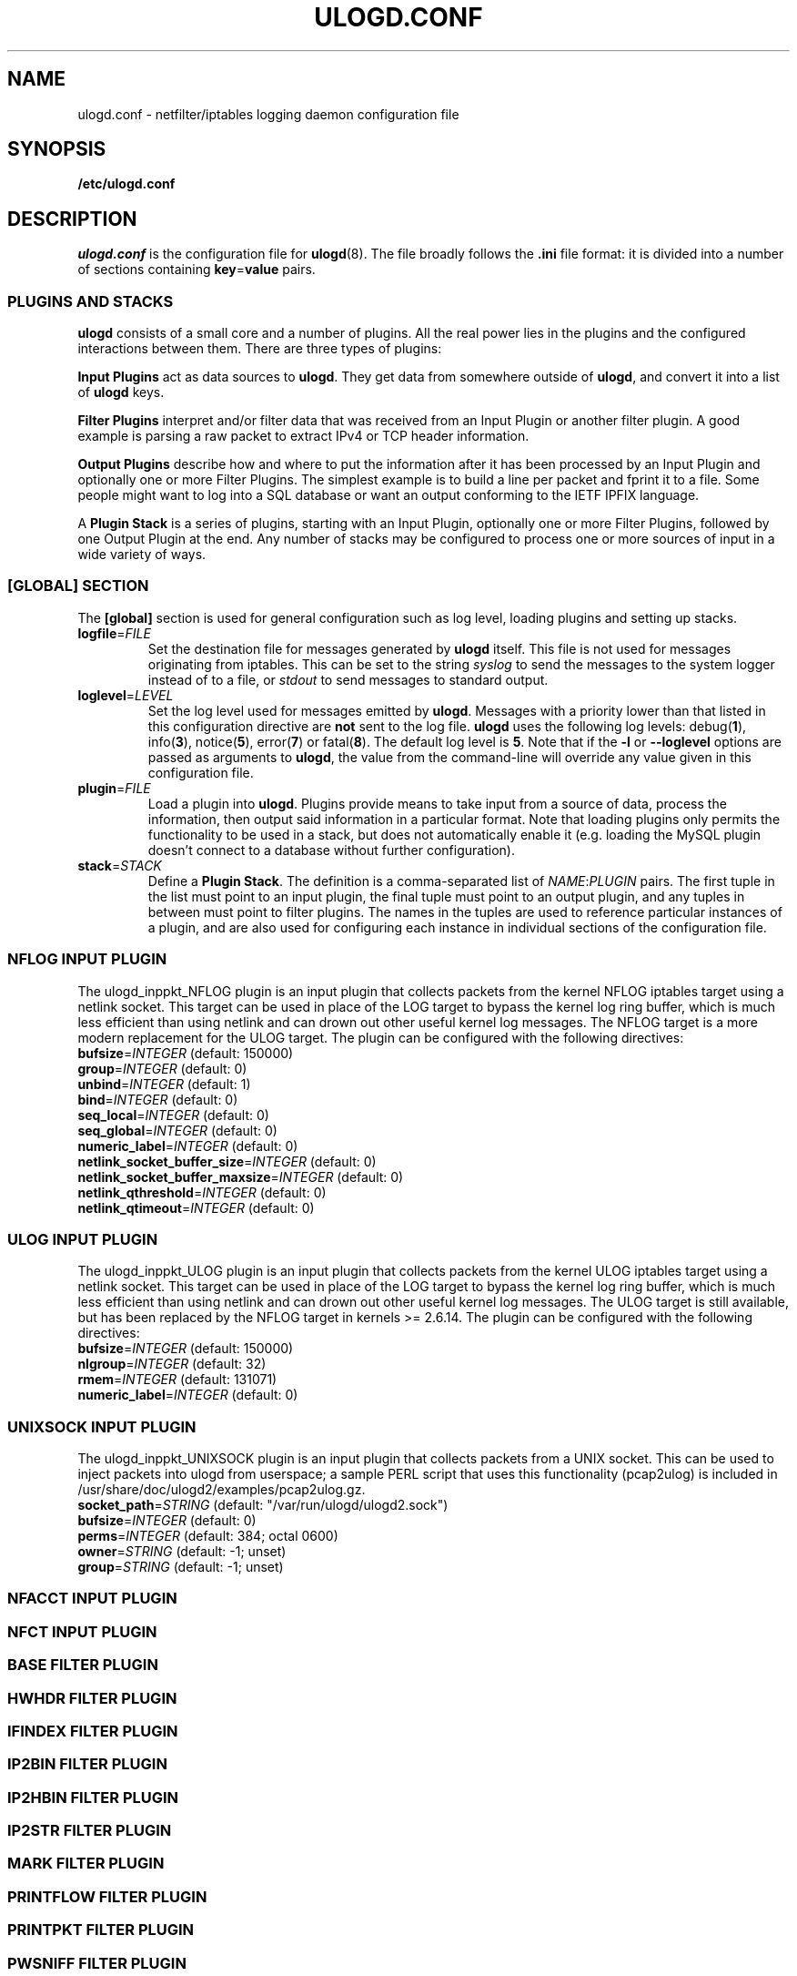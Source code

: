 .\"                                      Hey, EMACS: -*- nroff -*-
.\" First parameter, NAME, should be all caps
.\" Second parameter, SECTION, should be 1-8, maybe w/ subsection
.\" other parameters are allowed: see man(7), man(1)
.TH ULOGD.CONF 5 "May 25, 2013" "Linux Netfilter"
.\" Please adjust this date whenever revising the manpage.
.\"
.\" Some roff macros, for reference:
.\" .nh        disable hyphenation
.\" .hy        enable hyphenation
.\" .ad l      left justify
.\" .ad b      justify to both left and right margins
.\" .nf        disable filling
.\" .fi        enable filling
.\" .br        insert line break
.\" .sp <n>    insert n+1 empty lines
.\" for manpage-specific macros, see man(7)
.SH NAME
ulogd.conf \- netfilter/iptables logging daemon configuration file
.SH SYNOPSIS
.B /etc/ulogd.conf
.SH DESCRIPTION
.I ulogd.conf
is the configuration file for
.BR ulogd (8).
The file broadly follows the
.B .ini
file format: it is divided into a number of sections containing
.BR key = value
pairs.
.SS "PLUGINS AND STACKS"
.B ulogd
consists of a small core and a number of plugins. All the real power lies in the
plugins and the configured interactions between them. There are three types of
plugins:
.PP
.B Input Plugins
act as data sources to
.BR ulogd .
They get data from somewhere outside of
.BR ulogd ,
and convert it into a list of
.B ulogd
keys.
.PP
.B Filter Plugins
interpret and/or filter data that was received from an Input Plugin or another
filter plugin. A good example is parsing a raw packet to extract IPv4 or TCP
header information.
.PP
.B Output Plugins
describe how and where to put the information after it has been processed by an
Input Plugin and optionally one or more Filter Plugins. The simplest example is
to build a line per packet and fprint it to a file. Some people might want to
log into a SQL database or want an output conforming to the IETF IPFIX language.
.PP
A
.B Plugin Stack
is a series of plugins, starting with an Input Plugin, optionally
one or more Filter Plugins, followed by one Output Plugin at the end. Any number
of stacks may be configured to process one or more sources of input in a wide
variety of ways.
.SS "[GLOBAL] SECTION"
The
.B [global]
section is used for general configuration such as log level, loading plugins and
setting up stacks.
.TP
\fBlogfile\fR=\fIFILE\fR
Set the destination file for messages generated by
.B ulogd
itself. This file is not used for messages originating from iptables. This can
be set to the string
.I syslog
to send the messages to the system logger instead of to a file, or
.I stdout
to send messages to standard output.
.TP
\fBloglevel\fR=\fILEVEL\fR
Set the log level used for messages emitted by
.BR ulogd .
Messages with a priority lower than that listed in this configuration directive
are
.B not
sent to the log file.
.B ulogd
uses the following log levels:
.RB "debug(" 1 "), info(" 3 "), notice(" 5 "), error(" 7 ") or fatal(" 8 ")."
The default log level is
.BR 5 .
Note that if the
.BR \-l " or " \-\-loglevel
options are passed as arguments to
.BR ulogd ,
the value from the command-line will override any value given in this
configuration file.
.TP
\fBplugin\fR=\fIFILE\fR
Load a plugin into
.BR ulogd .
Plugins provide means to take input from a source of data, process the
information, then output said information in a particular format. Note that
loading plugins only permits the functionality to be used in a stack, but does
not automatically enable it (e.g. loading the MySQL plugin doesn't connect to a
database without further configuration).
.TP
\fBstack\fR=\fISTACK\fR
Define a
.BR "Plugin Stack" .
The definition is a comma-separated list of
.IR NAME : PLUGIN
pairs. The first tuple in the list must point to an input plugin, the final
tuple must point to an output plugin, and any tuples in between must point to
filter plugins. The names in the tuples are used to reference particular
instances of a plugin, and are also used for configuring each instance in
individual sections of the configuration file.
.SS "NFLOG INPUT PLUGIN"
The ulogd_inppkt_NFLOG plugin is an input plugin that collects packets from the
kernel NFLOG iptables target using a netlink socket. This target can be used in
place of the LOG target to bypass the kernel log ring buffer, which is much less
efficient than using netlink and can drown out other useful kernel log messages.
The NFLOG target is a more modern replacement for the ULOG target. The plugin
can be configured with the following directives:
.TP
\fBbufsize\fR=\fIINTEGER\fR (default: 150000)
.TP
\fBgroup\fR=\fIINTEGER\fR (default: 0)
.TP
\fBunbind\fR=\fIINTEGER\fR (default: 1)
.TP
\fBbind\fR=\fIINTEGER\fR (default: 0)
.TP
\fBseq_local\fR=\fIINTEGER\fR (default: 0)
.TP
\fBseq_global\fR=\fIINTEGER\fR (default: 0)
.TP
\fBnumeric_label\fR=\fIINTEGER\fR (default: 0)
.TP
\fBnetlink_socket_buffer_size\fR=\fIINTEGER\fR (default: 0)
.TP
\fBnetlink_socket_buffer_maxsize\fR=\fIINTEGER\fR (default: 0)
.TP
\fBnetlink_qthreshold\fR=\fIINTEGER\fR (default: 0)
.TP
\fBnetlink_qtimeout\fR=\fIINTEGER\fR (default: 0)
.SS "ULOG INPUT PLUGIN"
The ulogd_inppkt_ULOG plugin is an input plugin that collects packets from the
kernel ULOG iptables target using a netlink socket. This target can be used in
place of the LOG target to bypass the kernel log ring buffer, which is much less
efficient than using netlink and can drown out other useful kernel log messages.
The ULOG target is still available, but has been replaced by the NFLOG target
in kernels >= 2.6.14. The plugin can be configured with the following
directives:
.TP
\fBbufsize\fR=\fIINTEGER\fR (default: 150000)
.TP
\fBnlgroup\fR=\fIINTEGER\fR (default: 32)
.TP
\fBrmem\fR=\fIINTEGER\fR (default: 131071)
.TP
\fBnumeric_label\fR=\fIINTEGER\fR (default: 0)
.SS "UNIXSOCK INPUT PLUGIN"
The ulogd_inppkt_UNIXSOCK plugin is an input plugin that collects packets from a
UNIX socket. This can be used to inject packets into ulogd from userspace; a
sample PERL script that uses this functionality (pcap2ulog) is included in
/usr/share/doc/ulogd2/examples/pcap2ulog.gz.
.TP
\fBsocket_path\fR=\fISTRING\fR (default: "/var/run/ulogd/ulogd2.sock")
.TP
\fBbufsize\fR=\fIINTEGER\fR (default: 0)
.TP
\fBperms\fR=\fIINTEGER\fR (default: 384; octal 0600)
.TP
\fBowner\fR=\fISTRING\fR (default: -1; unset)
.TP
\fBgroup\fR=\fISTRING\fR (default: -1; unset)
.SS "NFACCT INPUT PLUGIN"
.SS "NFCT INPUT PLUGIN"
.SS "BASE FILTER PLUGIN"
.SS "HWHDR FILTER PLUGIN"
.SS "IFINDEX FILTER PLUGIN"
.SS "IP2BIN FILTER PLUGIN"
.SS "IP2HBIN FILTER PLUGIN"
.SS "IP2STR FILTER PLUGIN"
.SS "MARK FILTER PLUGIN"
.SS "PRINTFLOW FILTER PLUGIN"
.SS "PRINTPKT FILTER PLUGIN"
.SS "PWSNIFF FILTER PLUGIN"
.SS "GPRINT OUTPUT PLUGIN"
.SS "GRAPHITE OUTPUT PLUGIN"
.SS "LOGEMU OUTPUT PLUGIN"
.SS "NACCT OUTPUT PLUGIN"
.SS "OPRINT OUTPUT PLUGIN"
.SS "SYSLOG OUTPUT PLUGIN"
.SS "XML OUTPUT PLUGIN"
.SH EXAMPLES
.SH FILES
.I /etc/ulogd.conf
.br
.I /usr/sbin/ulogd
.SH SEE ALSO
.BR ulogd (8)
.PP
There is more documentation about the daemon and the database plugins
(including examples) in the directories
.nf 
.br 
.I /usr/share/doc/ulogd2
.fi
.SH AUTHOR
This manual page was written by Chris Boot <bootc@bootc.net>, for the Debian
GNU/Linux system (but may be used by others).
